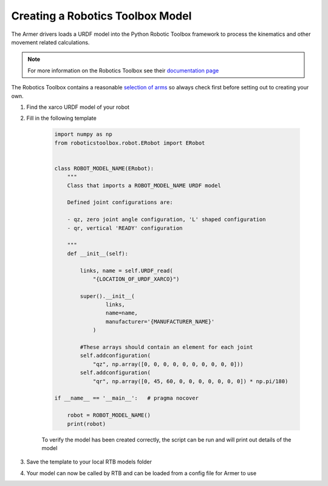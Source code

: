 Creating a Robotics Toolbox Model
==================================
The Armer drivers loads a URDF model into the Python Robotic Toolbox framework to process the kinematics and other movement related calculations. 

.. note:: 
    For more information on the Robotics Toolbox see their `documentation page <https://petercorke.github.io/robotics-toolbox-python/index.html>`_

The Robotics Toolbox contains a reasonable `selection of arms <https://petercorke.github.io/robotics-toolbox-python/_modules/index.html>`_ so always check first before setting out to creating your own.

#. Find the xarco URDF model of your robot 
#. Fill in the following template 

    .. code-block:: Python

        import numpy as np
        from roboticstoolbox.robot.ERobot import ERobot


        class ROBOT_MODEL_NAME(ERobot):
            """
            Class that imports a ROBOT_MODEL_NAME URDF model

            Defined joint configurations are:

            - qz, zero joint angle configuration, 'L' shaped configuration
            - qr, vertical 'READY' configuration

            """
            def __init__(self):

                links, name = self.URDF_read(
                    "{LOCATION_OF_URDF_XARCO}")

                super().__init__(
                        links,
                        name=name,
                        manufacturer='{MANUFACTURER_NAME}'
                    )

                #These arrays should contain an element for each joint
                self.addconfiguration(
                    "qz", np.array([0, 0, 0, 0, 0, 0, 0, 0, 0, 0]))
                self.addconfiguration(
                    "qr", np.array([0, 45, 60, 0, 0, 0, 0, 0, 0, 0]) * np.pi/180)

        if __name__ == '__main__':   # pragma nocover

            robot = ROBOT_MODEL_NAME()
            print(robot)

    To verify the model has been created correctly, the script can be run and will print out details of the model

#. Save the template to your local RTB models folder

#. Your model can now be called by RTB and can be loaded from a config file for Armer to use